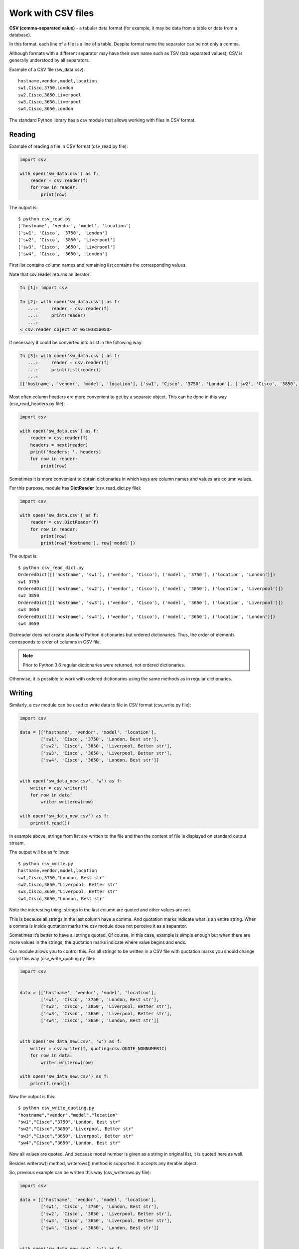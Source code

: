 Work with CSV files
------------------------------

**CSV (comma-separated value)** - a tabular data format (for example, it may be data from a table or data from a database).

In this format, each line of a file is a line of a table. Despite format name the separator can be not only a comma.

Although formats with a different separator may have their own name such as TSV (tab separated values), CSV is generally understood by all separators.

Example of a CSV file (sw_data.csv):

::

    hostname,vendor,model,location
    sw1,Cisco,3750,London
    sw2,Cisco,3850,Liverpool
    sw3,Cisco,3650,Liverpool
    sw4,Cisco,3650,London

The standard Python library has a csv module that allows working with files in CSV format.

Reading
~~~~~~

Example of reading a file in CSV format (csv_read.py file):

.. code:: python

    import csv

    with open('sw_data.csv') as f:
        reader = csv.reader(f)
        for row in reader:
            print(row)


The output is:

::

    $ python csv_read.py
    ['hostname', 'vendor', 'model', 'location']
    ['sw1', 'Cisco', '3750', 'London']
    ['sw2', 'Cisco', '3850', 'Liverpool']
    ['sw3', 'Cisco', '3650', 'Liverpool']
    ['sw4', 'Cisco', '3650', 'London']

First list contains column names and remaining list contains the corresponding values.

Note that csv.reader returns an iterator:

.. code:: python

    In [1]: import csv

    In [2]: with open('sw_data.csv') as f:
       ...:     reader = csv.reader(f)
       ...:     print(reader)
       ...:
    <_csv.reader object at 0x10385b050>

If necessary it could be converted into a list in the following way:

.. code:: python

    In [3]: with open('sw_data.csv') as f:
       ...:     reader = csv.reader(f)
       ...:     print(list(reader))
       ...:
    [['hostname', 'vendor', 'model', 'location'], ['sw1', 'Cisco', '3750', 'London'], ['sw2', 'Cisco', '3850', 'Liverpool'], ['sw3', 'Cisco', '3650', 'Liverpool'], ['sw4', 'Cisco', '3650', 'London']]

Most often column headers are more convenient to get by a separate object. This can be done in this way (csv_read_headers.py file):

.. code:: python

    import csv

    with open('sw_data.csv') as f:
        reader = csv.reader(f)
        headers = next(reader)
        print('Headers: ', headers)
        for row in reader:
            print(row)


Sometimes it is more convenient to obtain dictionaries in which keys are column names and values are column values.

For this purpose, module has **DictReader** (csv_read_dict.py file):

.. code:: python

    import csv

    with open('sw_data.csv') as f:
        reader = csv.DictReader(f)
        for row in reader:
            print(row)
            print(row['hostname'], row['model'])



The output is:

::

    $ python csv_read_dict.py
    OrderedDict([('hostname', 'sw1'), ('vendor', 'Cisco'), ('model', '3750'), ('location', 'London')])
    sw1 3750
    OrderedDict([('hostname', 'sw2'), ('vendor', 'Cisco'), ('model', '3850'), ('location', 'Liverpool')])
    sw2 3850
    OrderedDict([('hostname', 'sw3'), ('vendor', 'Cisco'), ('model', '3650'), ('location', 'Liverpool')])
    sw3 3650
    OrderedDict([('hostname', 'sw4'), ('vendor', 'Cisco'), ('model', '3650'), ('location', 'London')])
    sw4 3650

Dictreader does not create standard Python dictionaries but ordered dictionaries. Thus, the order of elements corresponds to order of columns in CSV file.

.. note::

    Prior to Python 3.6 regular dictionaries were returned, not ordered dictionaries.

Otherwise, it is possible to work with ordered dictionaries using the same methods as in regular dictionaries.

Writing
~~~~~~

Similarly, a csv module can be used to write data to file in CSV format (csv_write.py file):

.. code:: python

    import csv

    data = [['hostname', 'vendor', 'model', 'location'],
            ['sw1', 'Cisco', '3750', 'London, Best str'],
            ['sw2', 'Cisco', '3850', 'Liverpool, Better str'],
            ['sw3', 'Cisco', '3650', 'Liverpool, Better str'],
            ['sw4', 'Cisco', '3650', 'London, Best str']]


    with open('sw_data_new.csv', 'w') as f:
        writer = csv.writer(f)
        for row in data:
            writer.writerow(row)

    with open('sw_data_new.csv') as f:
        print(f.read())


In example above, strings from list are written to the file and then the content of file is displayed on standard output stream.

The output will be as follows:

::

    $ python csv_write.py
    hostname,vendor,model,location
    sw1,Cisco,3750,"London, Best str"
    sw2,Cisco,3850,"Liverpool, Better str"
    sw3,Cisco,3650,"Liverpool, Better str"
    sw4,Cisco,3650,"London, Best str"

Note the interesting thing: strings in the last column are quoted and other values are not.

This is because all strings in the last column have a comma. And quotation marks indicate what is an entire string. When a comma is inside quotation marks the csv module does not perceive it as a separator.

Sometimes it’s better to have all strings quoted. Of course, in this case, example is simple enough but when there are more values in the strings, the quotation marks indicate where value begins and ends.

Csv module allows you to control this. For all strings to be written in a CSV file with quotation marks you should change script this way (csv_write_quoting.py file):

.. code:: python

    import csv


    data = [['hostname', 'vendor', 'model', 'location'],
            ['sw1', 'Cisco', '3750', 'London, Best str'],
            ['sw2', 'Cisco', '3850', 'Liverpool, Better str'],
            ['sw3', 'Cisco', '3650', 'Liverpool, Better str'],
            ['sw4', 'Cisco', '3650', 'London, Best str']]


    with open('sw_data_new.csv', 'w') as f:
        writer = csv.writer(f, quoting=csv.QUOTE_NONNUMERIC)
        for row in data:
            writer.writerow(row)

    with open('sw_data_new.csv') as f:
        print(f.read())


Now the output is this:

::

    $ python csv_write_quoting.py
    "hostname","vendor","model","location"
    "sw1","Cisco","3750","London, Best str"
    "sw2","Cisco","3850","Liverpool, Better str"
    "sw3","Cisco","3650","Liverpool, Better str"
    "sw4","Cisco","3650","London, Best str"

Now all values are quoted. And because model number is given as a string in original list, it is quoted here as well.

Besides writerow() method, writerows() method is supported. It accepts any iterable object.

So, previous example can be written this way (csv_writerows.py file):

.. code:: python

    import csv

    data = [['hostname', 'vendor', 'model', 'location'],
            ['sw1', 'Cisco', '3750', 'London, Best str'],
            ['sw2', 'Cisco', '3850', 'Liverpool, Better str'],
            ['sw3', 'Cisco', '3650', 'Liverpool, Better str'],
            ['sw4', 'Cisco', '3650', 'London, Best str']]


    with open('sw_data_new.csv', 'w') as f:
        writer = csv.writer(f, quoting=csv.QUOTE_NONNUMERIC)
        writer.writerows(data)

    with open('sw_data_new.csv') as f:
        print(f.read())


DictWriter
^^^^^^^^^^

With DictWriter() you can write dictionaries in CSV format.

In general, DictWriter() works as writer() but since dictionaries are not ordered it is necessary to specify the order of columns in file. The *fieldnames* option is used for this purpose (csv_write_dict.py file):

.. code:: python

    import csv

    data = [{
        'hostname': 'sw1',
        'location': 'London',
        'model': '3750',
        'vendor': 'Cisco'
    }, {
        'hostname': 'sw2',
        'location': 'Liverpool',
        'model': '3850',
        'vendor': 'Cisco'
    }, {
        'hostname': 'sw3',
        'location': 'Liverpool',
        'model': '3650',
        'vendor': 'Cisco'
    }, {
        'hostname': 'sw4',
        'location': 'London',
        'model': '3650',
        'vendor': 'Cisco'
    }]

    with open('csv_write_dictwriter.csv', 'w') as f:
        writer = csv.DictWriter(
            f, fieldnames=list(data[0].keys()), quoting=csv.QUOTE_NONNUMERIC)
        writer.writeheader()
        for d in data:
            writer.writerow(d)


Delimiter
~~~~~~~~~~~~~~~~~~~~

Sometimes other values are used as a separator. In this case, it should be possible to tell module which separator to use.

For example, if the file uses separator ``;`` (sw_data2.csv file):

::

    hostname;vendor;model;location
    sw1;Cisco;3750;London
    sw2;Cisco;3850;Liverpool
    sw3;Cisco;3650;Liverpool
    sw4;Cisco;3650;London

Simply specify which separator is used in reader() (csv_read_delimiter.py file):

.. code:: python

    import csv

    with open('sw_data2.csv') as f:
        reader = csv.reader(f, delimiter=';')
        for row in reader:
            print(row)
